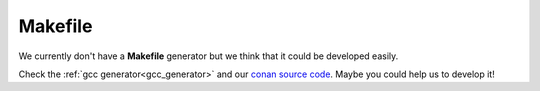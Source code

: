 
Makefile
________

We currently don't have a **Makefile** generator but we think that it could be developed easily.

Check the :ref:`gcc generator<gcc_generator>` and our `conan source code`_. Maybe you could help us to develop it!


.. _`conan source code`: http://github.com/conan-io
